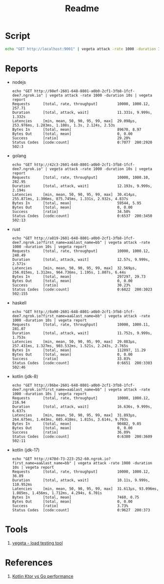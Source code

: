 #+TITLE: Readme

* Script
#+begin_src sh
echo "GET http://localhost:9001" | vegeta attack -rate 1000 -duration 10s | vegeta report
#+end_src
* Reports

- nodejs
  #+begin_example
echo "GET http://98ef-2601-648-8801-a0b0-2cf1-3fb8-1fcf-dee7.ngrok.io" | vegeta attack -rate 1000 -duration 10s | vegeta report
Requests      [total, rate, throughput]         10000, 1000.12, 257.71
Duration      [total, attack, wait]             11.331s, 9.999s, 1.332s
Latencies     [min, mean, 50, 90, 95, 99, max]  29.098µs, 253.976ms, 1.283ms, 1.108s, 1.3s, 2.124s, 2.53s
Bytes In      [total, mean]                     89670, 8.97
Bytes Out     [total, mean]                     0, 0.00
Success       [ratio]                           29.20%
Status Codes  [code:count]                      0:7077  200:2920  502:3
  #+end_example

- golang
  #+begin_example
echo "GET http://42c3-2601-648-8801-a0b0-2cf1-3fb8-1fcf-dee7.ngrok.io" | vegeta attack -rate 1000 -duration 10s | vegeta report
Requests      [total, rate, throughput]         10000, 1000.10, 282.95
Duration      [total, attack, wait]             12.193s, 9.999s, 2.194s
Latencies     [min, mean, 50, 90, 95, 99, max]  30.414µs, 255.871ms, 1.306ms, 875.745ms, 1.331s, 2.932s, 4.837s
Bytes In      [total, mean]                     59544, 5.95
Bytes Out     [total, mean]                     0, 0.00
Success       [ratio]                           34.50%
Status Codes  [code:count]                      0:6537  200:3450  502:13
  #+end_example

- rust
  #+begin_example
echo "GET http://a819-2601-648-8801-a0b0-2cf1-3fb8-1fcf-dee7.ngrok.io?first_name=aa&last_name=bb" | vegeta attack -rate 1000 -duration 10s | vegeta report
Requests      [total, rate, throughput]         10000, 1000.12, 240.49
Duration      [total, attack, wait]             12.57s, 9.999s, 2.571s
Latencies     [min, mean, 50, 90, 95, 99, max]  32.569µs, 256.015ms, 1.312ms, 964.736ms, 1.195s, 1.807s, 6.44s
Bytes In      [total, mean]                     297297, 29.73
Bytes Out     [total, mean]                     0, 0.00
Success       [ratio]                           30.23%
Status Codes  [code:count]                      0:6822  200:3023  502:155
  #+end_example

- haskell
  #+begin_example
echo "GET http://0a90-2601-648-8801-a0b0-2cf1-3fb8-1fcf-dee7.ngrok.io?first_name=aa&last_name=bb" | vegeta attack -rate 1000 -duration 10s | vegeta report
Requests      [total, rate, throughput]         10000, 1000.11, 281.07
Duration      [total, attack, wait]             11.752s, 9.999s, 1.753s
Latencies     [min, mean, 50, 90, 95, 99, max]  29.083µs, 257.431ms, 1.327ms, 903.532ms, 1.521s, 2.243s, 2.765s
Bytes In      [total, mean]                     112897, 11.29
Bytes Out     [total, mean]                     0, 0.00
Success       [ratio]                           33.03%
Status Codes  [code:count]                      0:6651  200:3303  502:46
  #+end_example

- kotlin (jdk-8)
  #+begin_example
echo "GET http://86be-2601-648-8801-a0b0-2cf1-3fb8-1fcf-dee7.ngrok.io?first_name=aa&last_name=bb" | vegeta attack -rate 1000 -duration 10s | vegeta report
Requests      [total, rate, throughput]         10000, 1000.12, 216.94
Duration      [total, attack, wait]             16.636s, 9.999s, 6.637s
Latencies     [min, mean, 50, 90, 95, 99, max]  31.893µs, 264.675ms, 1.443ms, 685.418ms, 1.815s, 3.614s, 9.793s
Bytes In      [total, mean]                     90482, 9.05
Bytes Out     [total, mean]                     0, 0.00
Success       [ratio]                           36.09%
Status Codes  [code:count]                      0:6380  200:3609  502:11
  #+end_example

- kotlin (jdk-17)
  #+begin_example
echo "GET http://470d-73-223-252-60.ngrok.io?first_name=aa&last_name=bb" | vegeta attack -rate 1000 -duration 10s | vegeta report
Requests      [total, rate, throughput]         10000, 1000.12, 36.89
Duration      [total, attack, wait]             10.11s, 9.999s, 110.952ms
Latencies     [min, mean, 50, 90, 95, 99, max]  31.613µs, 93.096ms, 1.085ms, 1.456ms, 1.712ms, 4.294s, 6.701s
Bytes In      [total, mean]                     7460, 0.75
Bytes Out     [total, mean]                     0, 0.00
Success       [ratio]                           3.73%
Status Codes  [code:count]                      0:9627  200:373
  #+end_example



* Tools
1. [[https://github.com/tsenart/vegeta][vegeta - load testing tool]]

* References
1. [[https://medium.com/@omkard/kotlin-ktor-vs-golang-performance-eb3c56127373][Kotlin Ktor vs Go performance]]
